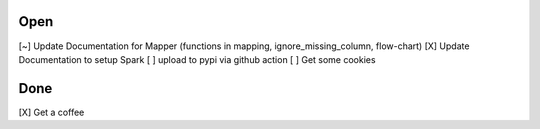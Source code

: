 Open
====
\[~] Update Documentation for Mapper (functions in mapping, ignore_missing_column, flow-chart)
\[X] Update Documentation to setup Spark
\[ ] upload to pypi via github action
\[ ] Get some cookies

Done
====
\[X] Get a coffee

